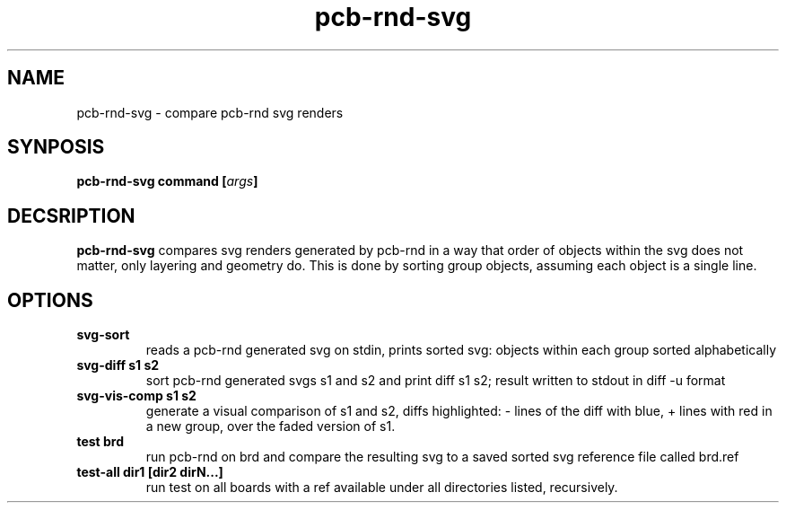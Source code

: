 .\" pcb-rnd - manual
.\" Copyright (C) 2016 Tibor 'Igor2' Palinkas
.\" 
.\" This program is free software; you can redistribute it and/or modify
.\" it under the terms of the GNU General Public License as published by
.\" the Free Software Foundation; either version 2 of the License, or
.\" (at your option) any later version.
.\" 
.\" This program is distributed in the hope that it will be useful,
.\" but WITHOUT ANY WARRANTY; without even the implied warranty of
.\" MERCHANTABILITY or FITNESS FOR A PARTICULAR PURPOSE. See the
.\" GNU General Public License for more details.
.\" 
.\" You should have received a copy of the GNU General Public License along
.\" with this program; if not, write to the Free Software Foundation, Inc.,
.\" 51 Franklin Street, Fifth Floor, Boston, MA 02110-1301 USA.
.\" 
.\" Contact: pcb-rnd-man[removethis]@igor2.repo.hu
.TH pcb-rnd-svg 1 2020-06-16 "" "pcb-rnd manual"
.SH NAME
pcb-rnd-svg - compare pcb-rnd svg renders
.SH SYNPOSIS
.nf
.sp
\fBpcb-rnd-svg command [\fIargs\fB]
.fi
.SH DECSRIPTION

.BR pcb-rnd-svg
compares svg renders generated by pcb-rnd in a way that order of objects within the svg does not matter, only layering and geometry do. This is done by sorting group objects, assuming each object is a single line.
.SH OPTIONS


.TP

.B svg-sort 
reads a pcb-rnd generated svg on stdin, prints sorted svg: objects within each group sorted alphabetically 
.TP

.B svg-diff s1 s2 
sort pcb-rnd generated svgs s1 and s2 and print diff s1 s2; result written to stdout in diff -u format 
.TP

.B svg-vis-comp s1 s2 
generate a visual comparison of s1 and s2, diffs highlighted: - lines of the diff with blue, + lines with red in a new group, over the faded version of s1. 
.TP

.B test brd 
run pcb-rnd on brd and compare the resulting svg to a saved sorted svg reference file called brd.ref 
.TP

.B test-all dir1 [dir2 dirN...] 
run test on all boards with a ref available under all directories listed, recursively.
.PP

